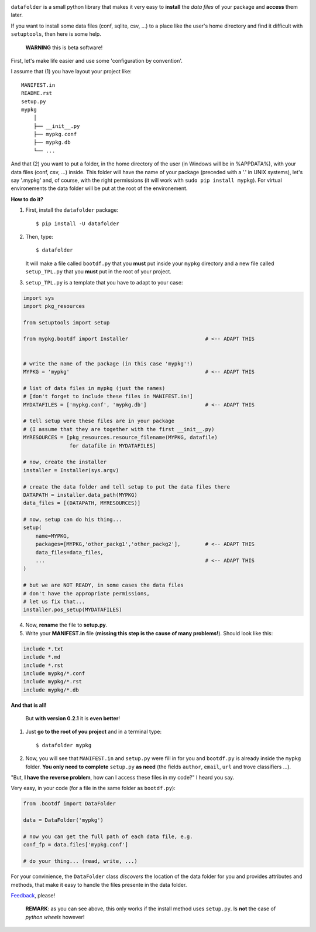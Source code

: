 .. image:: https://travis-ci.org/xlcnd/datafolder.svg?branch=v0.3.5
    :target: https://travis-ci.org/xlcnd/datafolder
    :alt: Built Status



``datafolder`` is a small python library that makes it very easy to **install**
the `data files` of your package and **access** them later.

If you want to install some data files (conf, sqlite, csv, ...) to a place like
the user's home directory and find it difficult with ``setuptools``, then here
is some help.


   **WARNING** this is beta software!


First, let's make life easier and use some 'configuration by convention'.

I assume that (1) you have layout your project like::

    MANIFEST.in
    README.rst
    setup.py
    mypkg
        │
        ├── __init__.py
        ├── mypkg.conf
        ├── mypkg.db
        └── ...


And that (2) you want to put a folder, in the home directory of the user
(in Windows will be in %APPDATA%), with your data files (conf, csv, ...) inside.
This folder will have the name of your package (preceded with a '.' in UNIX
systems), let's say '.mypkg' and, of course, with the right permissions
(it will work with ``sudo pip install mypkg``). For virtual environements the
data folder will be put at the root of the environement.


**How to do it?**


(1) First, install the ``datafolder`` package::

    $ pip install -U datafolder


(2) Then, type::

    $ datafolder

    It will make a file called ``bootdf.py`` that you **must** put inside your ``mypkg`` directory and 
    a new file called ``setup_TPL.py`` that you **must** put in the root of your project.


(3) ``setup_TPL.py`` is a template that you have to adapt to your case:

.. code-block:: python

    import sys
    import pkg_resources

    from setuptools import setup

    from mypkg.bootdf import Installer                         # <-- ADAPT THIS


    # write the name of the package (in this case 'mypkg'!)
    MYPKG = 'mypkg'                                            # <-- ADAPT THIS

    # list of data files in mypkg (just the names)
    # [don't forget to include these files in MANIFEST.in!]
    MYDATAFILES = ['mypkg.conf', 'mypkg.db']                   # <-- ADAPT THIS

    # tell setup were these files are in your package
    # (I assume that they are together with the first __init__.py)
    MYRESOURCES = [pkg_resources.resource_filename(MYPKG, datafile)
                   for datafile in MYDATAFILES]

    # now, create the installer
    installer = Installer(sys.argv)

    # create the data folder and tell setup to put the data files there
    DATAPATH = installer.data_path(MYPKG)
    data_files = [(DATAPATH, MYRESOURCES)]

    # now, setup can do his thing...
    setup(
        name=MYPKG,
        packages=[MYPKG,'other_packg1','other_packg2'],        # <-- ADAPT THIS
        data_files=data_files,
        ...                                                    # <-- ADAPT THIS
    )

    # but we are NOT READY, in some cases the data files
    # don't have the appropriate permissions,
    # let us fix that...
    installer.pos_setup(MYDATAFILES)

(4) Now, **rename** the file to **setup.py**.

(5) Write your **MANIFEST.in** file (**missing this step is the cause of many problems!**). Should look like this:

.. code-block:: console

    include *.txt
    include *.md
    include *.rst
    include mypkg/*.conf
    include mypkg/*.rst
    include mypkg/*.db


**And that is all!**


    But **with version 0.2.1** it is **even better**!


(1) Just **go to the root of you project** and in a terminal type::

    $ datafolder mypkg

(2) Now, you will see that ``MANIFEST.in`` and ``setup.py`` were fill in for you and
    ``bootdf.py`` is already inside the ``mypkg`` folder. **You only need to complete** ``setup.py``
    **as need** (the fields ``author``, ``email``, ``url`` and trove classifiers ...).




"But, **I have the reverse problem**, how can I access these files in my code?"
I heard you say.

Very easy, in your code (for a file in the same folder as ``bootdf.py``):

.. code-block:: python


    from .bootdf import DataFolder

    data = DataFolder('mypkg')

    # now you can get the full path of each data file, e.g.
    conf_fp = data.files['mypkg.conf']

    # do your thing... (read, write, ...)


For your convinience, the ``DataFolder`` class *discovers* the location
of the data folder for you and provides attributes and methods,
that make it easy to handle the files presente in the data folder.




Feedback_, please!


   **REMARK**: as you can see above, this only works if the
   install method uses ``setup.py``. Is **not** the case
   of *python wheels* however!


.. _Feedback: https://github.com/xlcnd/datafolder/issues
